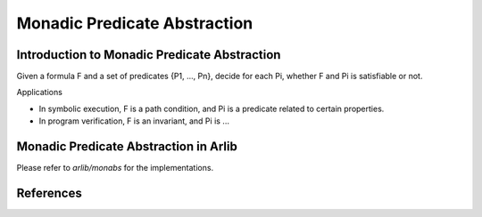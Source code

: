 
Monadic Predicate Abstraction
=================================

===============
Introduction to Monadic Predicate Abstraction
===============


Given a formula F and a set of predicates {P1, ..., Pn}, decide for 
each Pi, whether F and Pi is satisfiable or not.

Applications

- In symbolic execution, F is a path condition, and Pi is a predicate
  related to certain properties.

- In program verification, F is an invariant, and Pi is ...

==========
Monadic Predicate Abstraction in Arlib
==========

Please refer to `arlib/monabs` for the implementations.

==========
References
==========